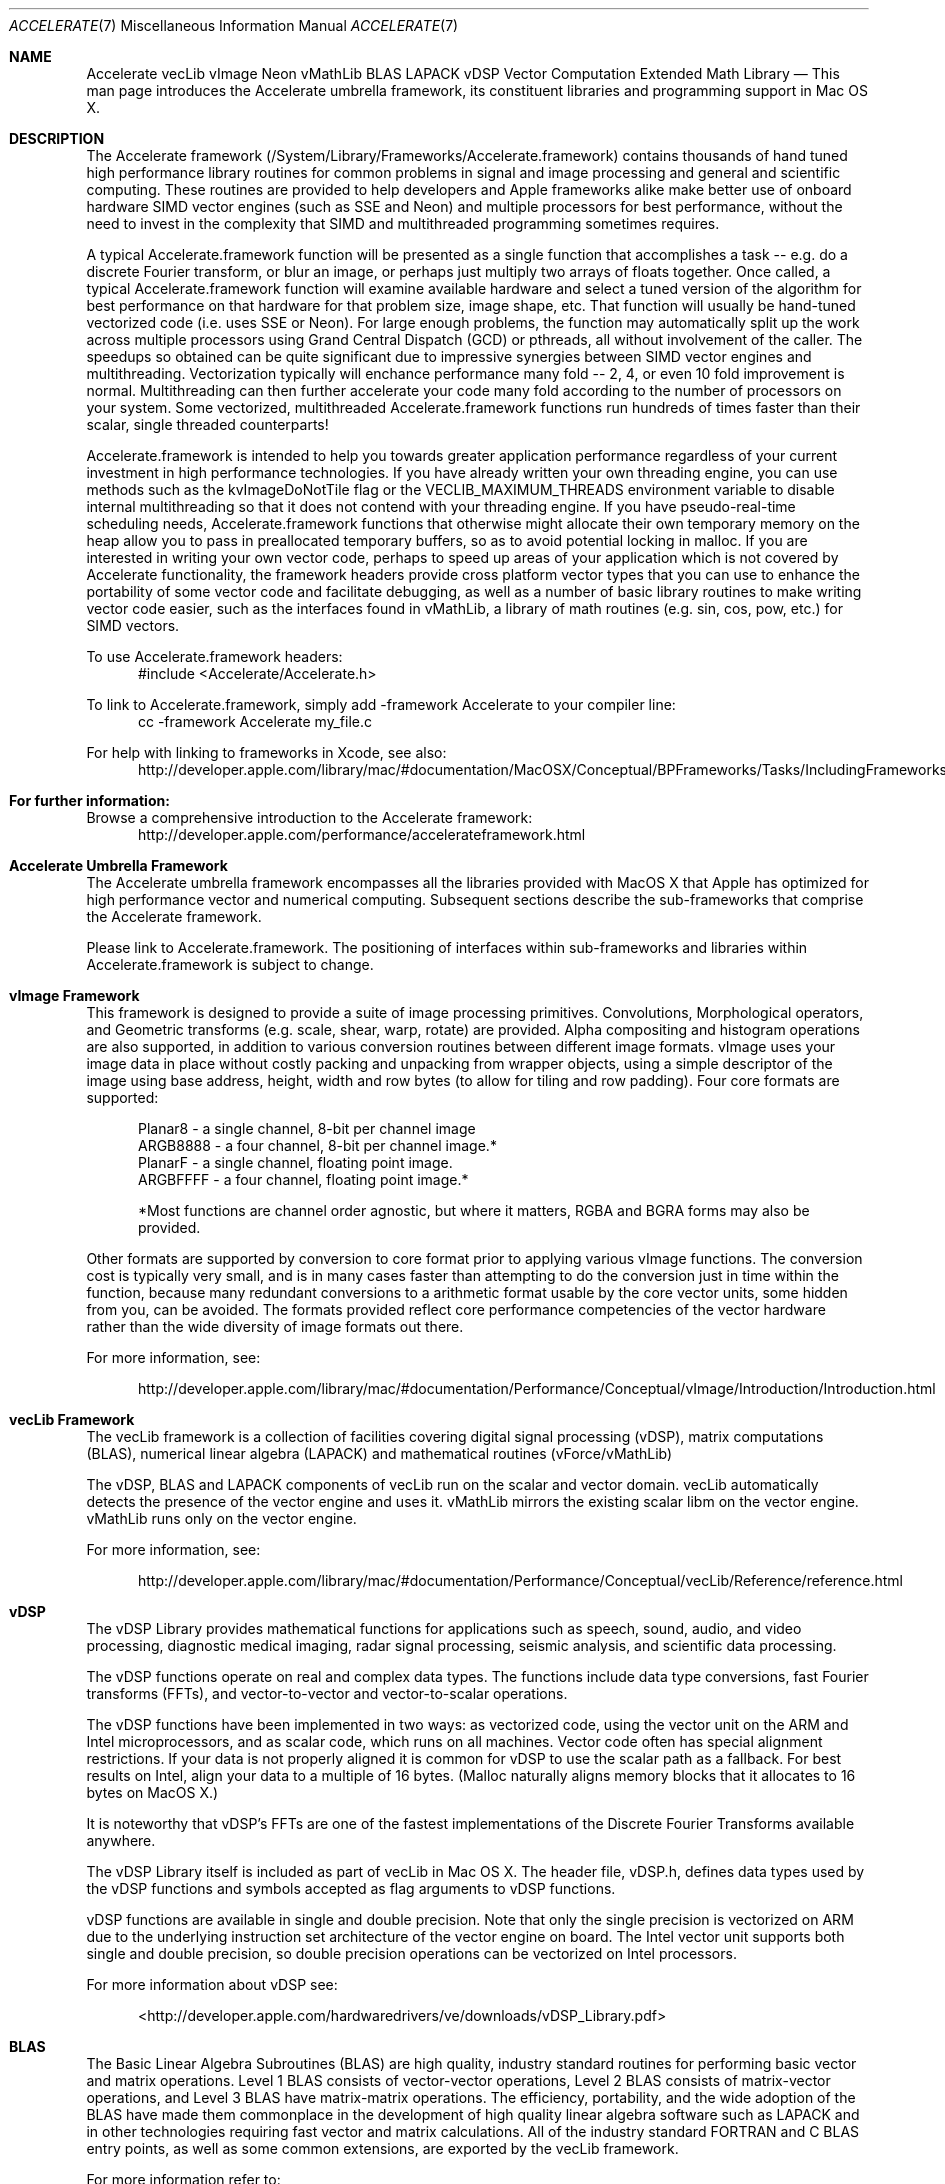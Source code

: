 .Dd May 1, 2007       \" DATE 
.Dt ACCELERATE 7          \" Program name and manual section number 
.Os MacOS X
.Sh NAME                 \" Section Header - required - don't modify 
.Nm Accelerate
.Nm vecLib
.Nm vImage
.Nm Neon 
.Nm vMathLib
.Nm BLAS
.Nm LAPACK
.Nm vDSP
.Nm Vector Computation
.Nm Extended Math Library
.\" The following lines are read in generating the apropos(man -k) database. Use only key
.\" words here as the database is built based on the words here and in the .ND line. 
.\" Use .Nm macro to designate other names for the documented program.
.Nd This man page introduces the Accelerate umbrella framework, its constituent libraries and programming support in Mac OS X. 
.Sh DESCRIPTION          \" Section Header - required - don't modify
The Accelerate framework (/System/Library/Frameworks/Accelerate.framework) contains thousands of hand tuned high performance 
library routines for common problems in signal and image processing and general and scientific computing.  These routines are provided 
to help developers and Apple frameworks alike make better use of onboard hardware SIMD vector engines (such as SSE and Neon)
and multiple processors for best performance, without the need to invest in the complexity that SIMD and multithreaded 
programming sometimes requires.  
.Pp
A typical Accelerate.framework function will be presented as a single function that accomplishes a task -- e.g. do a discrete Fourier transform, 
or blur an image, or perhaps just multiply two arrays of floats together. Once called, a typical Accelerate.framework function will examine 
available hardware and select a tuned version of the algorithm for best performance on that hardware for that problem size, image 
shape, etc.  That function will usually be hand-tuned vectorized code (i.e. uses SSE or Neon). For large enough problems, the function may automatically 
split up the work across multiple processors using Grand Central Dispatch (GCD) or pthreads, all without involvement of the caller. The speedups so obtained 
can be quite significant due to impressive synergies between SIMD vector engines and multithreading.  Vectorization typically will enchance performance many fold -- 2, 4, or even 10 fold
improvement is normal. Multithreading can then further accelerate your code many fold according to the number of processors on your system. Some vectorized,
multithreaded Accelerate.framework functions run hundreds of times faster than their scalar, single threaded counterparts!
.Pp
Accelerate.framework is intended to help you towards greater application performance regardless of your current investment in high performance technologies. 
If you have already written your own threading engine, you can use methods such as the kvImageDoNotTile flag or the VECLIB_MAXIMUM_THREADS environment 
variable to disable internal multithreading so that it does not contend with your threading engine. If you have pseudo-real-time scheduling needs, Accelerate.framework 
functions that otherwise might allocate their own temporary memory on the heap allow you to pass in preallocated temporary buffers, so as to avoid potential 
locking in malloc. If you are interested in writing your own vector code, perhaps to speed up areas of your application which is not covered by Accelerate 
functionality, the framework headers provide cross platform vector types that you can use to enhance the portability of some vector code and facilitate debugging, 
as well as a number of basic library routines to make writing vector code easier, such as the interfaces found in vMathLib, a library of math routines (e.g. sin, 
cos, pow, etc.) for SIMD vectors. 
.Pp
To use Accelerate.framework headers: 
.br
.in +.5i
#include <Accelerate/Accelerate.h>
.in -.5i
.Pp 
To link to Accelerate.framework, simply add -framework Accelerate to your compiler line:
.br
.in +.5i
cc -framework Accelerate my_file.c
.in -.5i
.Pp
For help with linking to frameworks in Xcode, see also: 
.br
.in +.5i
http://developer.apple.com/library/mac/#documentation/MacOSX/Conceptual/BPFrameworks/Tasks/IncludingFrameworks.html
.in -.5i
.Sh For further information:
.Pp
Browse a comprehensive introduction to the Accelerate framework:   
.br
.in +.5i
http://developer.apple.com/performance/accelerateframework.html
.in -.5i
.Pp
.Sh Accelerate Umbrella Framework
The Accelerate umbrella framework encompasses all the libraries provided with
MacOS X that Apple has optimized for high performance vector and numerical computing. Subsequent sections describe the sub-frameworks that comprise the Accelerate framework. 
.Pp
Please link to Accelerate.framework. The positioning of interfaces within sub-frameworks and libraries within Accelerate.framework is subject to change. 
.Sh vImage Framework 
This framework is designed to provide a suite of image processing primitives. Convolutions, Morphological operators,
and Geometric transforms (e.g. scale, shear, warp, rotate) are provided. Alpha compositing and histogram operations are also
supported, in addition to various conversion routines between different image formats.  vImage uses your image data in place without costly packing and unpacking from 
wrapper objects, using a simple descriptor of the image using base address, height, width and row bytes (to allow for tiling and row padding). Four core formats are supported:
.Pp
.in +.5i
Planar8 - a single channel, 8-bit per channel image
.br
ARGB8888 - a four channel, 8-bit per channel image.* 
.br
PlanarF - a single channel, floating point image. 
.br
ARGBFFFF - a four channel, floating point image.* 
.Pp
*Most functions are channel order agnostic, but where it matters, RGBA and BGRA forms may also be provided.
.in -.5i
.Pp
Other formats are supported by conversion to core format prior to applying various vImage functions. The conversion cost is typically very small, and is in
many cases faster than attempting to do the conversion just in time within the function, because many redundant conversions  to a arithmetic format usable by 
the core vector units, some hidden from you, can be avoided.  The formats provided reflect core performance competencies of the vector hardware rather than 
the wide diversity of image formats out there.
.Pp
For more information, see:
.Pp
.in +.5i
 http://developer.apple.com/library/mac/#documentation/Performance/Conceptual/vImage/Introduction/Introduction.html
.in -.5i
.Sh vecLib Framework
The vecLib framework is a collection of facilities covering digital signal processing (vDSP), 
matrix computations (BLAS), numerical linear algebra (LAPACK) and mathematical routines (vForce/vMathLib)
.Pp
The vDSP, BLAS and LAPACK components of vecLib run on the scalar and vector domain.  
vecLib automatically detects the presence of the vector engine and uses it.  
vMathLib mirrors the existing scalar libm on the vector engine.  vMathLib runs only on the vector 
engine.
.Pp
For more information, see:
.Pp
.in +.5i
 http://developer.apple.com/library/mac/#documentation/Performance/Conceptual/vecLib/Reference/reference.html
.in -.5i
.Sh vDSP
The vDSP Library provides mathematical functions for applications such as speech, 
sound, audio, and video processing, diagnostic medical imaging, 
radar signal processing, seismic analysis, and scientific data processing.
.Pp
The vDSP functions operate on real and complex data types. The functions include 
data type conversions, fast Fourier transforms (FFTs), 
and vector-to-vector and vector-to-scalar operations.
.Pp
The vDSP functions have been implemented in two ways: 
as vectorized code, using the vector unit on the ARM and Intel microprocessors, 
and as scalar code, which runs on all machines. Vector code often has special alignment
restrictions. If your data is not properly aligned it is common for vDSP to use the 
scalar path as a fallback. For best results on Intel, align your data to a multiple of 16 bytes. 
(Malloc naturally aligns memory blocks that it allocates to 16 bytes on MacOS X.)
.Pp
It is noteworthy that vDSP's FFTs are one of the fastest implementations 
of the Discrete Fourier Transforms available anywhere.
.Pp
The vDSP Library itself is included as part of vecLib in Mac OS X. 
The header file, vDSP.h, defines 
data types used by the vDSP functions and symbols accepted as flag arguments to vDSP functions.
.Pp
vDSP functions are available in single and double precision.  Note that only the 
single precision is vectorized on ARM due to the underlying instruction set architecture 
of the vector engine on board. The Intel vector unit supports both 
single and double precision, so double precision operations can be vectorized on Intel 
processors.
.Pp
For more information about vDSP see:
.Pp
.in +.5i
<http://developer.apple.com/hardwaredrivers/ve/downloads/vDSP_Library.pdf>
.in -.5i
.Sh BLAS
The Basic Linear Algebra Subroutines (BLAS) are high quality, industry standard routines for performing 
basic vector and matrix operations. Level 1 BLAS consists of vector-vector operations, 
Level 2 BLAS consists of matrix-vector operations, and Level 3 BLAS have matrix-matrix operations. 
The efficiency, portability, and the wide adoption of the BLAS 
have made them commonplace in the development of high quality linear algebra software 
such as LAPACK and in  other technologies requiring fast vector and matrix calculations.  
All of the industry standard FORTRAN and C BLAS entry points, as well as some common
extensions, are exported by the vecLib framework.
.Pp
For more information refer to:
.Pp
.in +.5i
<http://www.netlib.org/blas/faq.html>
.in -.5i
.Sh LAPACK
LAPACK provides routines for solving systems of simultaneous linear equations, 
least-squares solutions of linear systems of equations, eigenvalue problems, 
and singular value problems. 
The associated matrix factorizations (LU, Cholesky, QR, SVD, Schur, generalized Schur) are also provided, 
as are related computations such 
as reordering of the Schur factorizations and estimating condition numbers. Dense
and banded matrices are handled, but not general sparse matrices. In all areas, 
similar functionality is provided for real and complex matrices, in both single and double precision.  
LAPACK in vecLib makes full use of the optimized BLAS and 
fully benefits from their performance. 
All the industry standard FORTRAN LAPACK entry points are exported from the vecLib framework.
C programs may make calls to the FORTRAN entry points using the prototypes set out in
"/System/Library/Frameworks/vecLib.framework/Headers/clapack.h". 
.Pp
For more information, please see:
.Pp
.in +.5i
<http://www.netlib.org/lapack/index.html>
.in -.5i
.Pp
LAPACK follows FORTRAN calling conventions (even when called from C code).  Users must
be aware that ALL arguments are passed by reference.  This includes all scalar arguments
such as matrix dimensions and scale factors.  Additionally, please note that two-dimensional
arrays such as matrices are stored in column-major order; this differs from how C
programmers customarily lay out such arrays.
.Pp
For more information refer to <http://www.netlib.org/clapack/readme>.
.Sh SEE ALSO 
You may also be interested in the system math library, which provides high-quality implementations
of basic mathematical functions like exp, log, pow, sin, cos...  See math(3) for more information.
.\" List links in ascending order by section, alphabetically within a section.
.\" Please do not reference files that do not exist without filing a bug report
.Sh BUGS
Accelerate.framework is not magic! It will not vectorize or multithread your code for you, just because you linked against the framework.
You have to actually call the functions exported by the Accelerate.framework, and then only those functions from the framework that you called will be Accelerated.
.\" .Sh HISTORY 

